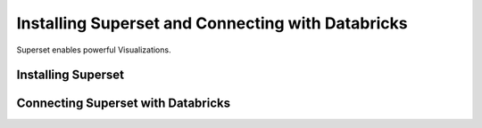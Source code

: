 Installing Superset and Connecting with Databricks
==================================================

Superset enables powerful Visualizations.


Installing Superset
-------------------


Connecting Superset with Databricks
-----------------------------------


